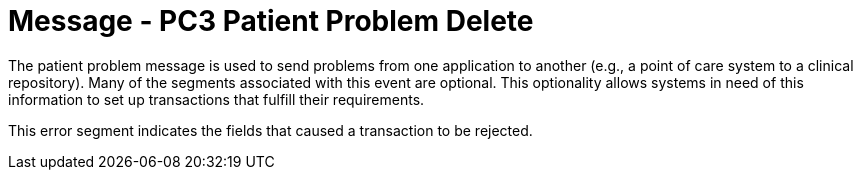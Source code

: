 = Message - PC3 Patient Problem Delete
:v291_section: "12.3.2"
:v2_section_name: "PPR/ACK - Patient Problem Message (Events PC1, PC2, PC3)"
:generated: "Thu, 01 Aug 2024 15:25:17 -0600"

The patient problem message is used to send problems from one application to another (e.g., a point of care system to a clinical repository). Many of the segments associated with this event are optional. This optionality allows systems in need of this information to set up transactions that fulfill their requirements.

[message_structure-table]

[ack_chor-table]

[ack_message_structure-table]

[ack_chor-table]

This error segment indicates the fields that caused a transaction to be rejected.

